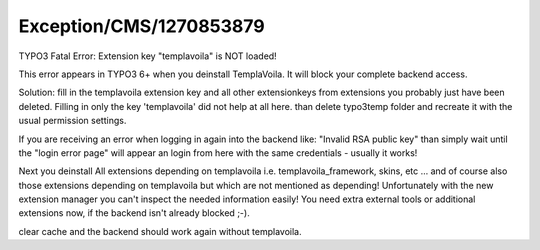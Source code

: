 .. _firstHeading:

Exception/CMS/1270853879
========================

TYPO3 Fatal Error: Extension key "templavoila" is NOT loaded!

This error appears in TYPO3 6+ when you deinstall TemplaVoila. It will
block your complete backend access.

Solution: fill in the templavoila extension key and all other
extensionkeys from extensions you probably just have been deleted.
Filling in only the key 'templavoila' did not help at all here. than
delete typo3temp folder and recreate it with the usual permission
settings.

If you are receiving an error when logging in again into the backend
like: "Invalid RSA public key" than simply wait until the "login error
page" will appear an login from here with the same credentials - usually
it works!

Next you deinstall All extensions depending on templavoila i.e.
templavoila_framework, skins, etc ... and of course also those
extensions depending on templavoila but which are not mentioned as
depending! Unfortunately with the new extension manager you can't
inspect the needed information easily! You need extra external tools or
additional extensions now, if the backend isn't already blocked ;-).

clear cache and the backend should work again without templavoila.
